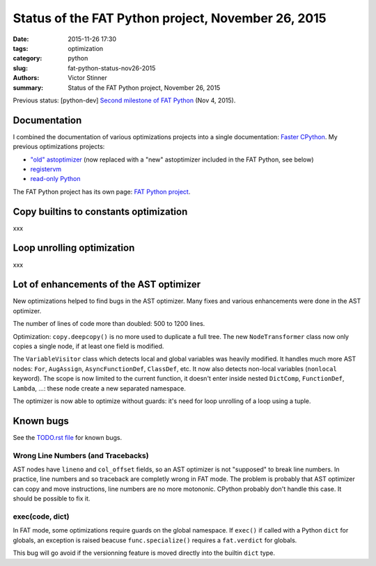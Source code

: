 +++++++++++++++++++++++++++++++++++++++++++++++++++
Status of the FAT Python project, November 26, 2015
+++++++++++++++++++++++++++++++++++++++++++++++++++

:date: 2015-11-26 17:30
:tags: optimization
:category: python
:slug: fat-python-status-nov26-2015
:authors: Victor Stinner
:summary: Status of the FAT Python project, November 26, 2015

Previous status: [python-dev] `Second milestone of FAT Python
<https://mail.python.org/pipermail/python-dev/2015-November/142113.html>`_
(Nov 4, 2015).


Documentation
=============

I combined the documentation of various optimizations projects into a single
documentation: `Faster CPython <http://faster-cpython.readthedocs.org/>`_.
My previous optimizations projects:

* `"old" astoptimizer
  <http://faster-cpython.readthedocs.org/old_ast_optimizer.html>`_ (now
  replaced with a "new" astoptimizer included in the FAT Python, see below)
* `registervm <http://faster-cpython.readthedocs.org/registervm.html>`_
* `read-only Python <http://faster-cpython.readthedocs.org/readonly.html>`_

The FAT Python project has its own page: `FAT Python project
<http://faster-cpython.readthedocs.org/fat_python.html>`_.


Copy builtins to constants optimization
=======================================

xxx


Loop unrolling optimization
===========================

xxx


Lot of enhancements of the AST optimizer
========================================

New optimizations helped to find bugs in the AST optimizer. Many fixes and
various enhancements were done in the AST optimizer.

The number of lines of code more than doubled: 500 to 1200 lines.

Optimization: ``copy.deepcopy()`` is no more used to duplicate a full tree. The
new ``NodeTransformer`` class now only copies a single node, if at least one
field is modified.

The ``VariableVisitor`` class which detects local and global variables was
heavily modified. It handles much more AST nodes: ``For``, ``AugAssign``,
``AsyncFunctionDef``, ``ClassDef``, etc. It now also detects non-local
variables (``nonlocal`` keyword). The scope is now limited to the current
function, it doesn't enter inside nested ``DictComp``, ``FunctionDef``,
``Lambda``, ...: these node create a new separated namespace.

The optimizer is now able to optimize without guards: it's need for loop
unrolling of a loop using a tuple.


Known bugs
==========

See the `TODO.rst file
<https://hg.python.org/sandbox/fatpython/file/0d30dba5fa64/TODO.rst>`_ for
known bugs.

Wrong Line Numbers (and Tracebacks)
-----------------------------------

AST nodes have ``lineno`` and ``col_offset`` fields, so an AST optimizer is not
"supposed" to break line numbers. In practice, line numbers and so traceback
are completly wrong in FAT mode. The problem is probably that AST optimizer
can copy and move instructions, line numbers are no more motononic. CPython
probably don't handle this case. It should be possible to fix it.


exec(code, dict)
----------------

In FAT mode, some optimizations require guards on the global namespace.
If ``exec()`` if called with a Python ``dict`` for globals, an exception
is raised beacuse ``func.specialize()`` requires a ``fat.verdict`` for
globals.

This bug will go avoid if the versionning feature is moved directly into
the builtin ``dict`` type.
